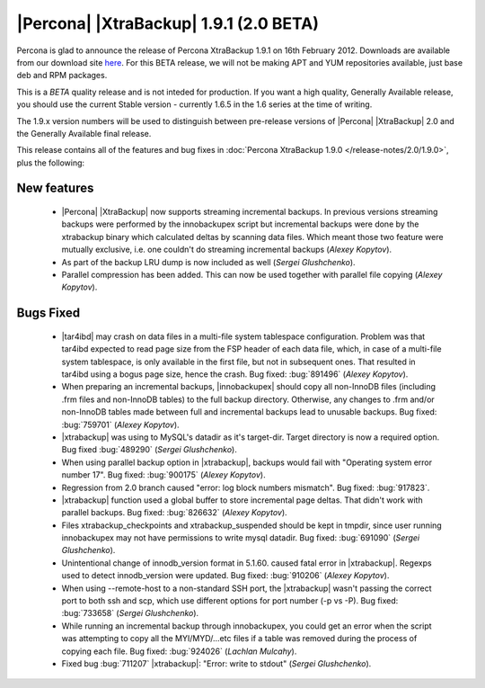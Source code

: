 =======================================
|Percona| |XtraBackup| 1.9.1 (2.0 BETA)
=======================================

Percona is glad to announce the release of Percona XtraBackup 1.9.1 on 16th February 2012. Downloads are available from our download site `here <http://www.percona.com/downloads/XtraBackup/BETA/1.9.1/>`_. For this BETA release, we will not be making APT and YUM repositories available, just base deb and RPM packages.

This is a *BETA* quality release and is not inteded for production. If you want a high quality, Generally Available release, you should use the current Stable version - currently 1.6.5 in the 1.6 series at the time of writing.

The 1.9.x version numbers will be used to distinguish between pre-release versions of |Percona| |XtraBackup| 2.0 and the Generally Available final release.

This release contains all of the features and bug fixes in :doc:`Percona XtraBackup 1.9.0 </release-notes/2.0/1.9.0>`, plus the following:

New features
------------

  * |Percona| |XtraBackup| now supports streaming incremental backups. In previous versions streaming backups were performed by the innobackupex script but incremental backups were done by the xtrabackup binary which calculated deltas by scanning data files. Which meant those two feature were mutually exclusive, i.e. one couldn't do streaming incremental backups (*Alexey Kopytov*).

  * As part of the backup LRU dump is now included as well (*Sergei Glushchenko*).

  * Parallel compression has been added. This can now be used together with parallel file copying (*Alexey Kopytov*).

Bugs Fixed
----------

  * |tar4ibd| may crash on data files in a multi-file system tablespace configuration. Problem was that tar4ibd expected to read page size from the FSP header of each data file, which, in case of a multi-file system tablespace, is only available in the first file, but not in subsequent ones. That resulted in tar4ibd using a bogus page size, hence the crash. Bug fixed: :bug:`891496` (*Alexey Kopytov*).

  * When preparing an incremental backups, |innobackupex| should copy all non-InnoDB files (including .frm files and non-InnoDB tables) to the full backup directory. Otherwise, any changes to .frm and/or non-InnoDB tables made between full and incremental backups lead to unusable backups. Bug fixed: :bug:`759701` (*Alexey Kopytov*).

  * |xtrabackup| was using to MySQL's datadir as it's target-dir. Target directory is now a required option. Bug fixed :bug:`489290` (*Sergei Glushchenko*).

  * When using parallel backup option in |xtrabackup|, backups would fail with "Operating system error number 17". Bug fixed: :bug:`900175` (*Alexey Kopytov*).

  * Regression from 2.0 branch caused "error: log block numbers mismatch". Bug fixed: :bug:`917823`.

  * |xtrabackup| function used a global buffer to store incremental page deltas. That didn't work with parallel backups. Bug fixed: :bug:`826632` (*Alexey Kopytov*).

  * Files xtrabackup_checkpoints and xtrabackup_suspended should be kept in tmpdir, since user running innobackupex may not have permissions to write mysql datadir. Bug fixed: :bug:`691090` (*Sergei Glushchenko*).

  * Unintentional change of innodb_version format in 5.1.60. caused fatal error in |xtrabackup|. Regexps used to detect innodb_version were updated. Bug fixed: :bug:`910206` (*Alexey Kopytov*).

  * When using --remote-host to a non-standard SSH port, the |xtrabackup| wasn't passing the correct port to both ssh and scp, which use different options for port number (-p vs -P). Bug fixed: :bug:`733658`  (*Sergei Glushchenko*).

  * While running an incremental backup through innobackupex, you could get an error when the script was attempting to copy all the MYI/MYD/...etc files if a table was removed during the process of copying each file. Bug fixed: :bug:`924026` (*Lachlan Mulcahy*).

  * Fixed bug :bug:`711207` |xtrabackup|: "Error: write to stdout" (*Sergei Glushchenko*).

